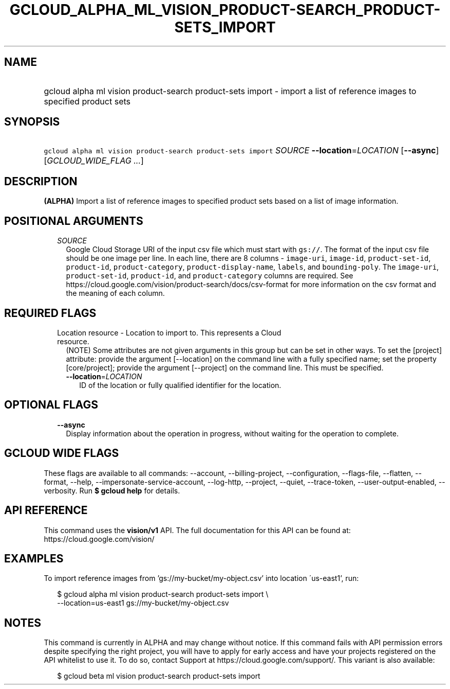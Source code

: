 
.TH "GCLOUD_ALPHA_ML_VISION_PRODUCT\-SEARCH_PRODUCT\-SETS_IMPORT" 1



.SH "NAME"
.HP
gcloud alpha ml vision product\-search product\-sets import \- import a list of reference images to specified product sets



.SH "SYNOPSIS"
.HP
\f5gcloud alpha ml vision product\-search product\-sets import\fR \fISOURCE\fR \fB\-\-location\fR=\fILOCATION\fR [\fB\-\-async\fR] [\fIGCLOUD_WIDE_FLAG\ ...\fR]



.SH "DESCRIPTION"

\fB(ALPHA)\fR Import a list of reference images to specified product sets based
on a list of image information.



.SH "POSITIONAL ARGUMENTS"

.RS 2m
.TP 2m
\fISOURCE\fR
Google Cloud Storage URI of the input csv file which must start with
\f5gs://\fR. The format of the input csv file should be one image per line. In
each line, there are 8 columns \- \f5image\-uri\fR, \f5image\-id\fR,
\f5product\-set\-id\fR, \f5product\-id\fR, \f5product\-category\fR,
\f5product\-display\-name\fR, \f5labels\fR, and \f5bounding\-poly\fR. The
\f5image\-uri\fR, \f5product\-set\-id\fR, \f5product\-id\fR, and
\f5product\-category\fR columns are required. See
https://cloud.google.com/vision/product\-search/docs/csv\-format for more
information on the csv format and the meaning of each column.


.RE
.sp

.SH "REQUIRED FLAGS"

.RS 2m
.TP 2m

Location resource \- Location to import to. This represents a Cloud resource.
(NOTE) Some attributes are not given arguments in this group but can be set in
other ways. To set the [project] attribute: provide the argument [\-\-location]
on the command line with a fully specified name; set the property
[core/project]; provide the argument [\-\-project] on the command line. This
must be specified.

.RS 2m
.TP 2m
\fB\-\-location\fR=\fILOCATION\fR
ID of the location or fully qualified identifier for the location.


.RE
.RE
.sp

.SH "OPTIONAL FLAGS"

.RS 2m
.TP 2m
\fB\-\-async\fR
Display information about the operation in progress, without waiting for the
operation to complete.


.RE
.sp

.SH "GCLOUD WIDE FLAGS"

These flags are available to all commands: \-\-account, \-\-billing\-project,
\-\-configuration, \-\-flags\-file, \-\-flatten, \-\-format, \-\-help,
\-\-impersonate\-service\-account, \-\-log\-http, \-\-project, \-\-quiet,
\-\-trace\-token, \-\-user\-output\-enabled, \-\-verbosity. Run \fB$ gcloud
help\fR for details.



.SH "API REFERENCE"

This command uses the \fBvision/v1\fR API. The full documentation for this API
can be found at: https://cloud.google.com/vision/



.SH "EXAMPLES"

To import reference images from 'gs://my\-bucket/my\-object.csv' into location
\'us\-east1', run:

.RS 2m
$ gcloud alpha ml vision product\-search product\-sets import \e
    \-\-location=us\-east1 gs://my\-bucket/my\-object.csv
.RE



.SH "NOTES"

This command is currently in ALPHA and may change without notice. If this
command fails with API permission errors despite specifying the right project,
you will have to apply for early access and have your projects registered on the
API whitelist to use it. To do so, contact Support at
https://cloud.google.com/support/. This variant is also available:

.RS 2m
$ gcloud beta ml vision product\-search product\-sets import
.RE

